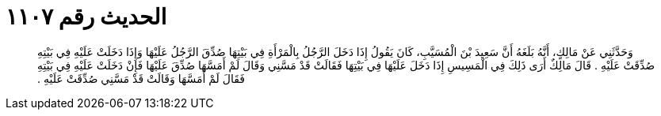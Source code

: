 
= الحديث رقم ١١٠٧

[quote.hadith]
وَحَدَّثَنِي عَنْ مَالِكٍ، أَنَّهُ بَلَغَهُ أَنَّ سَعِيدَ بْنَ الْمُسَيَّبِ، كَانَ يَقُولُ إِذَا دَخَلَ الرَّجُلُ بِالْمَرْأَةِ فِي بَيْتِهَا صُدِّقَ الرَّجُلُ عَلَيْهَا وَإِذَا دَخَلَتْ عَلَيْهِ فِي بَيْتِهِ صُدِّقَتْ عَلَيْهِ ‏.‏ قَالَ مَالِكٌ أَرَى ذَلِكَ فِي الْمَسِيسِ إِذَا دَخَلَ عَلَيْهَا فِي بَيْتِهَا فَقَالَتْ قَدْ مَسَّنِي وَقَالَ لَمْ أَمَسَّهَا صُدِّقَ عَلَيْهَا فَإِنْ دَخَلَتْ عَلَيْهِ فِي بَيْتِهِ فَقَالَ لَمْ أَمَسَّهَا وَقَالَتْ قَدْ مَسَّنِي صُدِّقَتْ عَلَيْهِ ‏.‏